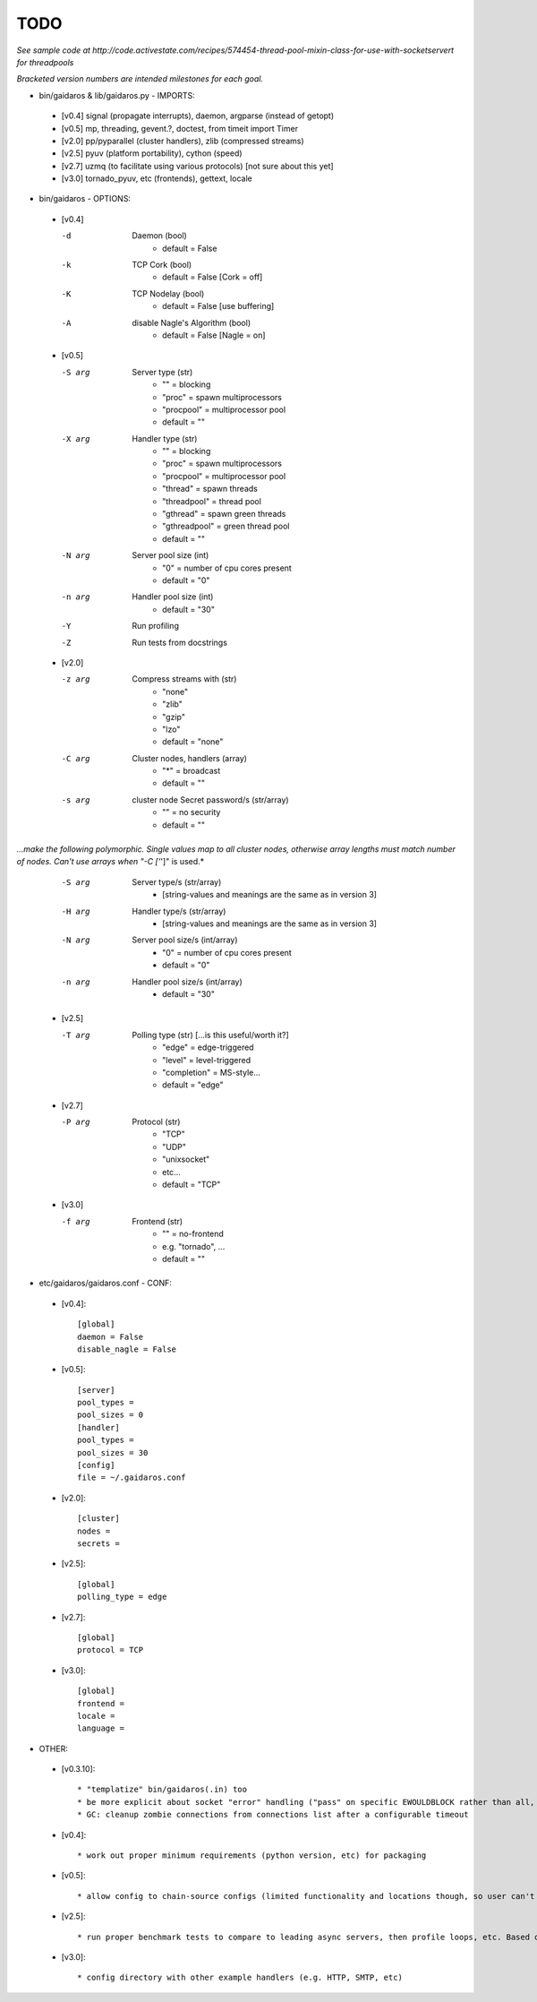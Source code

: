 ====
TODO
====

*See sample code at http://code.activestate.com/recipes/574454-thread-pool-mixin-class-for-use-with-socketservert for threadpools*

*Bracketed version numbers are intended milestones for each goal.*

* bin/gaidaros & lib/gaidaros.py - IMPORTS:

 - [v0.4] signal (propagate interrupts), daemon, argparse (instead of getopt)

 - [v0.5] mp, threading, gevent.?, doctest, from timeit import Timer

 - [v2.0] pp/pyparallel (cluster handlers), zlib (compressed streams)

 - [v2.5] pyuv (platform portability), cython (speed)

 - [v2.7] uzmq (to facilitate using various protocols) [not sure about this yet]

 - [v3.0] tornado_pyuv, etc (frontends), gettext, locale

* bin/gaidaros - OPTIONS:

 - [v0.4]

   -d
       Daemon (bool)
         * default = False

   -k
       TCP Cork (bool)
         * default = False [Cork = off]

   -K
       TCP Nodelay (bool)
         * default = False [use buffering]

   -A
       disable Nagle's Algorithm (bool)
         * default = False [Nagle = on]

 - [v0.5]

   -S arg
       Server type (str)
         * "" = blocking
         * "proc" = spawn multiprocessors
         * "procpool" = multiprocessor pool
         * default = ""

   -X arg
       Handler type (str)
         * "" = blocking
         * "proc" = spawn multiprocessors
         * "procpool" = multiprocessor pool
         * "thread" = spawn threads
         * "threadpool" = thread pool
         * "gthread" = spawn green threads
         * "gthreadpool" = green thread pool
         * default = ""

   -N arg
      Server pool size (int)
         * "0" = number of cpu cores present
         * default = "0"

   -n arg
      Handler pool size (int)
         * default = "30"

   -Y
      Run profiling

   -Z
      Run tests from docstrings

 - [v2.0]

   -z arg
      Compress streams with (str)
         * "none"
         * "zlib"
         * "gzip"
         * "lzo"
         * default = "none"

   -C arg
      Cluster nodes, handlers (array)
         * "*" = broadcast
         * default = ""

   -s arg
      cluster node Secret password/s (str/array)
         * "" = no security
         * default = ""

*...make the following polymorphic. Single values map to all cluster nodes, otherwise array lengths must match number of nodes. Can't use arrays when "-C ['*']" is used.*

   -S arg
      Server type/s (str/array)
         * [string-values and meanings are the same as in version 3]

   -H arg
      Handler type/s (str/array)
         * [string-values and meanings are the same as in version 3]

   -N arg
      Server pool size/s (int/array)
         * "0" = number of cpu cores present
         * default = "0"

   -n arg
      Handler pool size/s (int/array)
         * default = "30"

 - [v2.5]

   -T arg
      Polling type (str) [...is this useful/worth it?]
         * "edge" = edge-triggered
         * "level" = level-triggered
         * "completion" = MS-style...
         * default = "edge"

 - [v2.7]

   -P arg
      Protocol (str)
         * "TCP"
         * "UDP"
         * "unixsocket"
         * etc...
         * default = "TCP"

 - [v3.0]

   -f arg
      Frontend (str)
         * "" = no-frontend
         * e.g. "tornado", ...
         * default = ""

* etc/gaidaros/gaidaros.conf - CONF:

 - [v0.4]::

     [global]
     daemon = False
     disable_nagle = False

 - [v0.5]::

     [server]
     pool_types = 
     pool_sizes = 0
     [handler]
     pool_types = 
     pool_sizes = 30
     [config]
     file = ~/.gaidaros.conf

 - [v2.0]::

     [cluster]
     nodes = 
     secrets = 

 - [v2.5]::

     [global]
     polling_type = edge

 - [v2.7]::

     [global]
     protocol = TCP

 - [v3.0]::

     [global]
     frontend = 
     locale =
     language =


* OTHER:

 - [v0.3.10]::

     * "templatize" bin/gaidaros(.in) too
     * be more explicit about socket "error" handling ("pass" on specific EWOULDBLOCK rather than all, etc)
     * GC: cleanup zombie connections from connections list after a configurable timeout

 - [v0.4]::

     * work out proper minimum requirements (python version, etc) for packaging

 - [v0.5]::

     * allow config to chain-source configs (limited functionality and locations though, so user can't hijack the system).

 - [v2.5]::

     * run proper benchmark tests to compare to leading async servers, then profile loops, etc. Based on that use cython syntax to speed things up.

 - [v3.0]::

     * config directory with other example handlers (e.g. HTTP, SMTP, etc)
